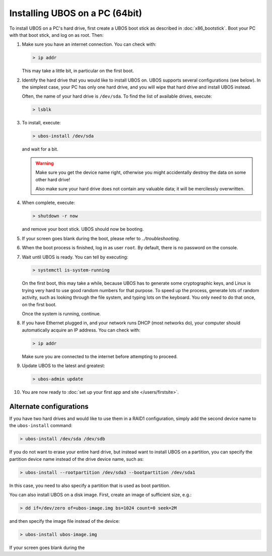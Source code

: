 Installing UBOS on a PC (64bit)
===============================

To install UBOS on a PC's hard drive, first create a UBOS boot stick as
described in :doc:`x86_bootstick`. Boot your PC with that boot stick, and
log on as root. Then:

#. Make sure you have an internet connection. You can check with:

   .. code-block:: none

      > ip addr

   This may take a little bit, in particular on the first boot.

#. Identify the hard drive that you would like to install UBOS on. UBOS supports
   several configurations (see below). In the simplest case, your PC has only
   one hard drive, and you will wipe that hard drive and install UBOS instead.

   Often, the name of your hard drive is ``/dev/sda``. To find the list of
   available drives, execute:

   .. code-block:: none

      > lsblk

#. To install, execute:

   .. code-block:: none

      > ubos-install /dev/sda

   and wait for a bit.

   .. warning:: Make sure you get the device name right, otherwise you might accidentally
      destroy the data on some other hard drive!

      Also make sure your hard drive does not contain any valuable data; it will be
      mercilessly overwritten.

#. When complete, execute:

   .. code-block:: none

      > shutdown -r now

   and remove your boot stick. UBOS should now be booting.

#. If your screen goes blank during the boot, please refer to
   `../troubleshooting`.

#. When the boot process is finished, log in as user ``root``. By default, there is no
   password on the console.

#. Wait until UBOS is ready. You can tell by executing:

   .. code-block:: none

      > systemctl is-system-running

   On the first boot, this may take a while, because UBOS has to generate some cryptographic
   keys, and Linux is trying very hard to use good random numbers for that purpose. To
   speed up the process, generate lots of random activity, such as looking through the
   file system, and typing lots on the keyboard. You only need to do that once, on the
   first boot.

   Once the system is running, continue.

#. If you have Ethernet plugged in, and your network runs DHCP (most networks do), your
   computer should automatically acquire an IP address. You can check with:

   .. code-block:: none

      > ip addr

   Make sure you are connected to the internet before attempting to proceed.

#. Update UBOS to the latest and greatest:

   .. code-block:: none

      > ubos-admin update

#. You are now ready to :doc:`set up your first app and site </users/firstsite>`.

Alternate configurations
------------------------

If you have two hard drives and would like to use them in a RAID1 configuration,
simply add the second device name to the ``ubos-install`` command:

.. code-block:: none

   > ubos-install /dev/sda /dev/sdb

If you do not want to erase your entire hard drive, but instead want to install UBOS
on a partition, you can specify the partition device name instead of the drive device
name, such as:

.. code-block:: none

   > ubos-install --rootpartition /dev/sda3 --bootpartition /dev/sda1

In this case, you need to also specify a partition that is used as boot partition.

You can also install UBOS on a disk image. First, create an image of sufficient size, e.g.:

.. code-block:: none

   > dd if=/dev/zero of=ubos-image.img bs=1024 count=0 seek=2M

and then specify the image file instead of the device:

.. code-block:: none

   > ubos-install ubos-image.img

If your screen goes blank during the

